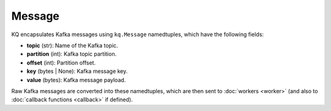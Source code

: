 Message
-------

KQ encapsulates Kafka messages using ``kq.Message`` namedtuples, which have
the following fields:

* **topic** (str): Name of the Kafka topic.
* **partition** (int): Kafka topic partition.
* **offset** (int): Partition offset.
* **key** (bytes | None): Kafka message key.
* **value** (bytes): Kafka message payload.

.. testcode::

    from collections import namedtuple

    Message = namedtuple(
        typename='Message',
        field_names=(
            'topic',
            'partition',
            'offset',
            'key',
            'value'
        )
    )

Raw Kafka messages are converted into these namedtuples, which are then sent
to :doc:`workers <worker>` (and also to :doc:`callback functions <callback>`
if defined).
